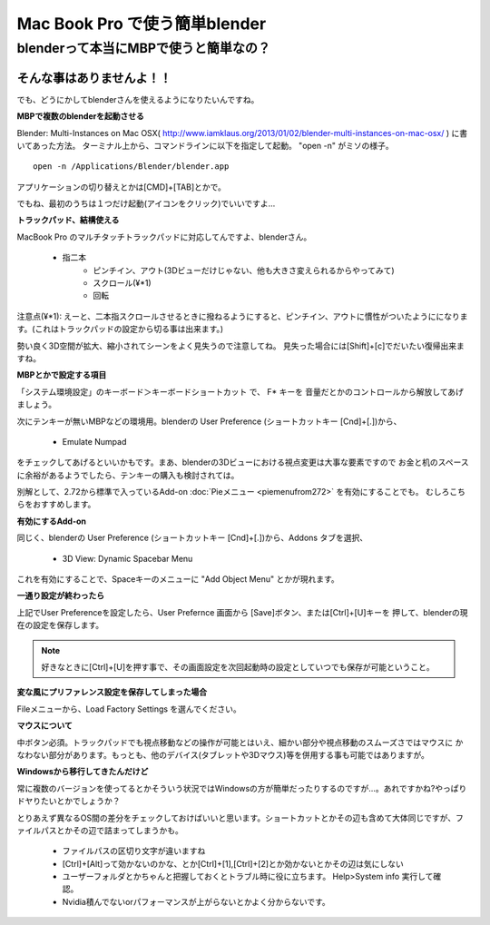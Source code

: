 ﻿===============================
Mac Book Pro で使う簡単blender
===============================

blenderって本当にMBPで使うと簡単なの？
===============================================

そんな事はありませんよ！！
-------------------------------------

でも、どうにかしてblenderさんを使えるようになりたいんですね。

**MBPで複数のblenderを起動させる**

Blender: Multi-Instances on Mac OSX( http://www.iamklaus.org/2013/01/02/blender-multi-instances-on-mac-osx/ ) に書いてあった方法。
ターミナル上から、コマンドラインに以下を指定して起動。 "open -n" がミソの様子。

::

   open -n /Applications/Blender/blender.app

アプリケーションの切り替えとかは[CMD]+[TAB]とかで。

でもね、最初のうちは１つだけ起動(アイコンをクリック)でいいですよ…


**トラックパッド、結構使える**

MacBook Pro のマルチタッチトラックパッドに対応してんですよ、blenderさん。


   * 指二本
      * ピンチイン、アウト(3Dビューだけじゃない、他も大きさ変えられるからやってみて)
      * スクロール(¥*1)
      * 回転

注意点(¥*1): えーと、二本指スクロールさせるときに撥ねるようにすると、ピンチイン、アウトに慣性がついたようにになります。(これはトラックパッドの設定から切る事は出来ます。) 

勢い良く3D空間が拡大、縮小されてシーンをよく見失うので注意してね。 見失った場合には[Shift]+[c]でだいたい復帰出来ますね。

**MBPとかで設定する項目**

「システム環境設定」のキーボード＞キーボードショートカット で、 F* キーを 音量だとかのコントロールから解放してあげましょう。

次にテンキーが無いMBPなどの環境用。blenderの User Preference (ショートカットキー [Cnd]+[.])から、

   * Emulate Numpad

をチェックしてあげるといいかもです。まあ、blenderの3Dビューにおける視点変更は大事な要素ですので
お金と机のスペースに余裕があるようでしたら、テンキーの購入も検討されては。

別解として、2.72から標準で入っているAdd-on :doc:`Pieメニュー <piemenufrom272>` を有効にすることでも。
むしろこちらをおすすめします。

**有効にするAdd-on**

同じく、blenderの User Preference (ショートカットキー [Cnd]+[.])から、Addons タブを選択、

   * 3D View: Dynamic Spacebar Menu

これを有効にすることで、Spaceキーのメニューに "Add Object Menu" とかが現れます。


**一通り設定が終わったら**

上記でUser Preferenceを設定したら、User Prefernce 画面から [Save]ボタン、または[Ctrl]+[U]キーを
押して、blenderの現在の設定を保存します。

.. note::

   好きなときに[Ctrl]+[U]を押す事で、その画面設定を次回起動時の設定としていつでも保存が可能ということ。



**変な風にプリファレンス設定を保存してしまった場合**

Fileメニューから、Load Factory Settings を選んでください。

**マウスについて**

中ボタン必須。トラックパッドでも視点移動などの操作が可能とはいえ、細かい部分や視点移動のスムーズさではマウスに
かなわない部分があります。もっとも、他のデバイス(タブレットや3Dマウス)等を併用する事も可能ではありますが。

**Windowsから移行してきたんだけど**

常に複数のバージョンを使ってるとかそういう状況ではWindowsの方が簡単だったりするのですが…。あれですかね?やっぱりドヤりたいとかでしょうか？

とりあえず異なるOS間の差分をチェックしておけばいいと思います。ショートカットとかその辺も含めて大体同じですが、ファイルパスとかその辺で詰まってしまうかも。

   * ファイルパスの区切り文字が違いますね
   * [Ctrl]+[Alt]って効かないのかな、とか[Ctrl]+[1],[Ctrl]+[2]とか効かないとかその辺は気にしない
   * ユーザーフォルダとかちゃんと把握しておくとトラブル時に役に立ちます。 Help>System info 実行して確認。
   * Nvidia積んでないorパフォーマンスが上がらないとかよく分からないです。

